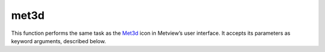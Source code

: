 
met3d
=========================

.. container::
    
    .. container:: leftside

        .. image:: /_static/MET3D.png
           :width: 48px

    .. container:: rightside

        This function performs the same task as the `Met3d <https://confluence.ecmwf.int/display/METV/met3d>`_ icon in Metview’s user interface. It accepts its parameters as keyword arguments, described below.


.. py:function:: met3d(**kwargs)
  
    Description comes here!


    :param source: Specifies the path to the input GRIB ``data``.
    :type source: str, default: "off"


    :param data: Specifies the input GRIB as an icon/set of icons. If both an icon (in ``data`` ) and a filename (in ``source`` ) are specified the icon takes precedence.
    :type data: str


    :param pipeline_file: Specifies the ``pipeline_file`` for the Met.3D session. The "default" value is "default" which means a pre-built ``pipeline_file`` will be used.
    :type pipeline_file: str, default: "default"


    :param frontend_file: Specifies the ``frontend_file`` for the Met.3D session. The "default" value is "default" which means a pre-built ``frontend_file`` will be used.
    :type frontend_file: str, default: "default"


    :rtype: None
